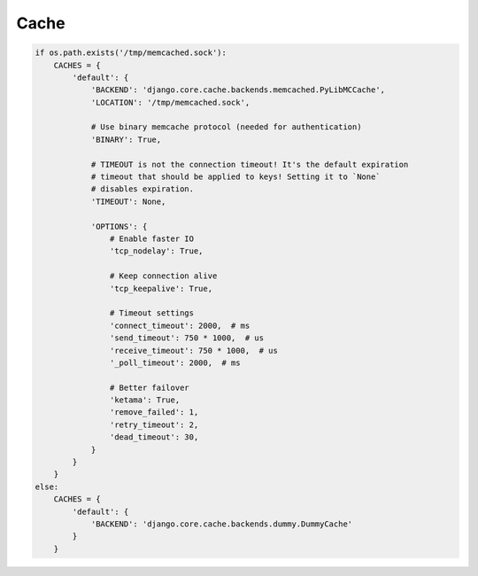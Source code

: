 Cache
=====

.. code-block:: python

    if os.path.exists('/tmp/memcached.sock'):
        CACHES = {
            'default': {
                'BACKEND': 'django.core.cache.backends.memcached.PyLibMCCache',
                'LOCATION': '/tmp/memcached.sock',

                # Use binary memcache protocol (needed for authentication)
                'BINARY': True,

                # TIMEOUT is not the connection timeout! It's the default expiration
                # timeout that should be applied to keys! Setting it to `None`
                # disables expiration.
                'TIMEOUT': None,

                'OPTIONS': {
                    # Enable faster IO
                    'tcp_nodelay': True,

                    # Keep connection alive
                    'tcp_keepalive': True,

                    # Timeout settings
                    'connect_timeout': 2000,  # ms
                    'send_timeout': 750 * 1000,  # us
                    'receive_timeout': 750 * 1000,  # us
                    '_poll_timeout': 2000,  # ms

                    # Better failover
                    'ketama': True,
                    'remove_failed': 1,
                    'retry_timeout': 2,
                    'dead_timeout': 30,
                }
            }
        }
    else:
        CACHES = {
            'default': {
                'BACKEND': 'django.core.cache.backends.dummy.DummyCache'
            }
        }
